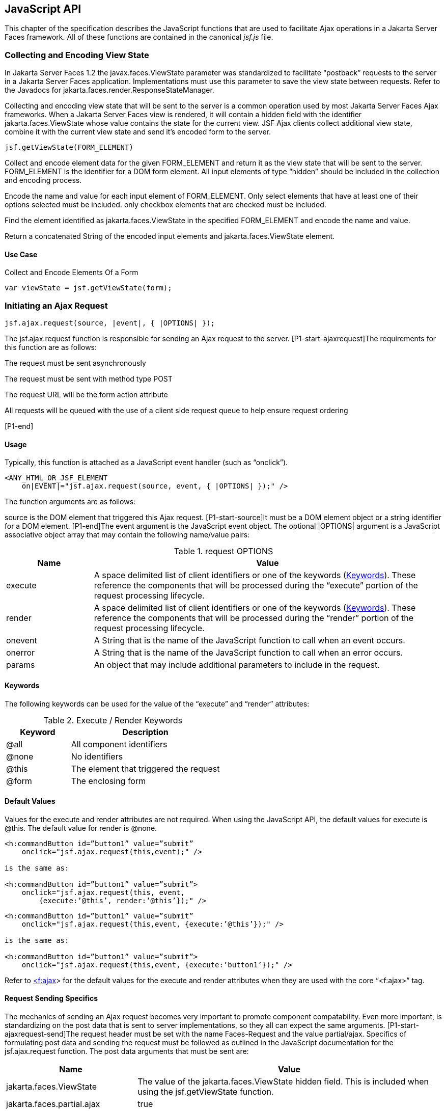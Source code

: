 [[a6841]]
== JavaScript API

This chapter of the specification describes
the JavaScript functions that are used to facilitate Ajax operations in
a Jakarta Server Faces framework. All of these functions are contained in
the canonical _jsf.js_ file.

[[a6844]]
=== Collecting and Encoding View State

In Jakarta Server Faces 1.2 the
javax.faces.ViewState parameter was standardized to facilitate
“postback” requests to the server in a Jakarta Server Faces application.
Implementations must use this parameter to save the view state between
requests. Refer to the Javadocs for
jakarta.faces.render.ResponseStateManager.

Collecting and encoding view state that will
be sent to the server is a common operation used by most Jakarta Server
Faces Ajax frameworks. When a Jakarta Server Faces view is rendered, it will
contain a hidden field with the identifier jakarta.faces.ViewState whose
value contains the state for the current view. JSF Ajax clients collect
additional view state, combine it with the current view state and send
it’s encoded form to the server.

[source,javascript]
----
jsf.getViewState(FORM_ELEMENT)
----

Collect and encode element data for the given
FORM_ELEMENT and return it as the view state that will be sent to the
server. FORM_ELEMENT is the identifier for a DOM form element. All input
elements of type “hidden” should be included in the collection and
encoding process.

Encode the name and value for each input
element of FORM_ELEMENT. Only select elements that have at least one of
their options selected must be included. only checkbox elements that are
checked must be included.

Find the element identified as
jakarta.faces.ViewState in the specified FORM_ELEMENT and encode the name
and value.

Return a concatenated String of the encoded
input elements and jakarta.faces.ViewState element.

[[a6852]]
==== Use Case

Collect and Encode Elements Of a Form

[source,javascript]
----
var viewState = jsf.getViewState(form);
----


[[a6856]]
=== Initiating an Ajax Request

[source,javascript]
----
jsf.ajax.request(source, |event|, { |OPTIONS| });
----

The jsf.ajax.request function is responsible
for sending an Ajax request to the server. [P1-start-ajaxrequest]The
requirements for this function are as follows:

The request must be sent asynchronously

The request must be sent with method type
POST

The request URL will be the form action
attribute

All requests will be queued with the use of a
client side request queue to help ensure request ordering

{empty}[P1-end]

[[a6864]]
==== Usage

Typically, this function is attached as a
JavaScript event handler (such as “onclick”).

[source,xml]
----
<ANY_HTML_OR_JSF_ELEMENT
    on|EVENT|="jsf.ajax.request(source, event, { |OPTIONS| });" />
----

The function arguments are as follows:

source is the DOM element that triggered this
Ajax request. [P1-start-source]It must be a DOM element object or a
string identifier for a DOM element. [P1-end]The event argument is the
JavaScript event object. The optional |OPTIONS| argument is a JavaScript
associative object array that may contain the following name/value
pairs:

[[a6871]]
.request OPTIONS
[%header, cols="2,8", frame="topbot", grid="rows", stripes="even"]
|===

| Name
| Value

| execute
| A space delimited list of client identifiers
or one of the keywords (<<a6884, Keywords>>).
These reference the components that will be processed during the
“execute” portion of the request processing lifecycle.

| render
| A space delimited list of client identifiers
or one of the keywords (<<a6884, Keywords>>).
These reference the components that will be processed during the
“render” portion of the request processing lifecycle.

| onevent
| A String that is the name of the JavaScript
function to call when an event occurs.

| onerror
| A String that is the name of the JavaScript
function to call when an error occurs.

| params
| An object that may include additional
parameters to include in the request.

|===

[[a6884]]
==== Keywords

The following keywords can be used for the
value of the “execute” and “render” attributes:

.Execute / Render Keywords
[%header, cols="3,7", frame="topbot", grid="rows", stripes="even"]
|===

| Keyword
| Description

| @all
| All component identifiers

| @none
| No identifiers

| @this
| The element that triggered the request

| @form
| The enclosing form

|===

[[a6897]]
==== Default Values

Values for the execute and render attributes
are not required. When using the JavaScript API, the default values for
execute is @this. The default value for render is @none.

[source,xml]
----
<h:commandButton id=”button1” value=”submit”
    onclick="jsf.ajax.request(this,event);" />

is the same as:

<h:commandButton id=”button1” value=”submit”>
    onclick="jsf.ajax.request(this, event,
        {execute:’@this’, render:’@this’});" />
----

[source,xml]
----
<h:commandButton id=”button1” value=”submit”
    onclick="jsf.ajax.request(this,event, {execute:’@this’});" />

is the same as:

<h:commandButton id=”button1” value=”submit”>
    onclick="jsf.ajax.request(this,event, {execute:’button1’});" />
----

Refer to <<a1111,
<f:ajax>>> for the default values for the execute and render attributes
when they are used with the core “<f:ajax>” tag.

[[a6911]]
==== Request Sending Specifics

The mechanics of sending an Ajax request
becomes very important to promote component compatability. Even more
important, is standardizing on the post data that is sent to server
implementations, so they all can expect the same arguments.
[P1-start-ajaxrequest-send]The request header must be set with the name
Faces-Request and the value partial/ajax. Specifics of formulating post
data and sending the request must be followed as outlined in the
JavaScript documentation for the jsf.ajax.request function. The post
data arguments that must be sent are:

[%header, cols="3,7", frame="topbot", grid="rows", stripes="even"]
|===
|Name |Value

|jakarta.faces.ViewState
|The value of the jakarta.faces.ViewState
hidden field. This is included when using the jsf.getViewState function.

|jakarta.faces.partial.ajax
|true

|jakarta.faces.source
|The identifier of the element that is the
source of this request
|===

{empty}[P1-end]

[[a6921]]
==== Use Case

[source,xml]
----
<h:commandbutton id="submit" value="submit"
    onclick="jsf.ajax.request(this, event,
        {execute:'submit',render:'outtext'}); return false;" />
----

This use case assumes there is another
component in the view with the identifier outtext.


[[a7017]]
=== Processing The Ajax Response

[source,javascript]
----
jsf.ajax.response(request, context);
----

{empty}The jsf.ajax.response function is
called when a request completes successfully. This typically means that
returned status code is >= 200 and < 300. The jsf.ajax.response function
must extract the XML response from the request argument. The XML
response is expected to follow the format that is outlined in the
JavaScript documentation for this function. The response format is an
“instruction set” telling this function how it should update the DOM.
The context argument contains properties that facilitate event and error
processing such as the source DOM element (the DOM element that
triggered the Ajax request), onevent (the event handling callback for
the request) and onerror (the error handling callback for the request).
[P1-start-ajaxresponse] The specifics details of this function’s
operation must follow the jsf.ajax.response JavaScript
documentation.[P1-end]


[[a6931]]
=== Registering Callback Functions

The JavaScript API allows you to register
callback functions for Ajax request/response event monitoring and error
handling. The event callbacks become very useful when monitoring request
connection status. The error callback provides a convenient way for
implementations to trap errors. The handling of the errors is left up to
the implementation. These callback function names can also be set using
the JavaScript API (<<a6871, request
OPTIONS>>), and the core <f:ajax> tag (<<a1111, <f:ajax>>>).

[[a6933]]
==== Request/Response Event Handling

[source,javascript]
----
jsf.ajax.addOnEvent(callback);
----

The callback argument must be a reference to
an existing JavaScript function that will handle the events. The events
that can be handled are:

[[a6936]]
.Events
[%header, cols="3,7", frame="topbot", grid="rows", stripes="even"]
|===

| Event Name
| Description

| begin
| Occurs immediately before the request is
sent.

| complete
| Occurs immediately after the request has
completed. For successful requests, this is immediately before
jakarta.faces.response is called. For unsuccessful requests, this is
immediately before the error handling callback is invoked.

| success
| Occurs immediately after jsf.ajax.response
has completed.

|===

The callback function has access to the
following “data payload”:.

[[a6947]]
.Event Data Payload
[%header, cols="3,7", frame="topbot", grid="rows", stripes="even"]
|===

| Name
| Description/Value

| type
| “event”

| status
| {empty}One of the events specified in <<a6936, Events>>

| source
| The DOM element that triggered the Ajax request.

| responseCode
| Ajax request object ‘status’
(XMLHttpRequest.status); Not present for “begin” event;

| responseXML
| The XML response
(XMLHttpRequest.responseXML); Not present for “begin” event;

| responseText
| The text response
(XMLHttpResponse.responseText) Not present for “begin” event;

|===

[[a6962]]
===== Use Case

An event listener can be installed from
JavaScript in this manner.

[source,javascript]
----
function statusUpdate(data) {
  // do something with data.status or other parts of data payload
}
...
jsf.ajax.addOnEvent(statusUpdate);
----

An event listener can be installed from
markup in this manner.

[source,xml]
----
<f:ajax ... onevent="statusUpdate" />
----

[[a6973]]
==== Error Handling

[source,javascript]
----
jsf.ajax.addOnError(callback);
----

The callback argument must be a reference to
an existing JavaScript function that will handle errors from the server.

[[a6976]]
.Errors
[%header, cols="3,7", frame="topbot", grid="rows", stripes="even"]
|===

| Error Name
| Description

| httpError
| request status==null or
request.status==undefined or request.status<200 or request.status >=300

| serverError
| The Ajax response contains an “error” element.

| malformedXML
| {empty}The Ajax response does not follow the
proper format. See <<a7162, XML Schema Definition
for Composite Components>>

| emptyResponse
| There was no Ajax response from the server.

|===

The callback function has access to the
following “data payload”:.

[[a6988]]
.Error Data Payload
[%header, cols="3,7", frame="topbot", grid="rows", stripes="even"]
|===

| Name
| Description/Value

| type
| “error”

| status
| {empty}One of error names defined <<a6976, Errors>>

| description
| Text describing the error

| source
| The DOM element that triggered the Ajax request.

| responseCode
| Ajax request object ‘status’ (XMLHttpRequest.status);

| responseXML
| The XML response (XMLHttpRequest.responseXML)

| responseText
| The text response (XMLHttpResponse.responseTxt)

| errorName
| The error name taken from the Ajax response “error” element.

| errorMessage
| The error messages taken from the Ajax response “error” element.

|===

[[a7009]]
===== Use Case

[source,javascript]
----
jsf.ajax.addOnError(handleError);
...
var handleError = function handleError(data) {
  ... do something with “data payload” ...
}
----




=== Determining An Application’s Project Stage

[source,javascript]
----
jsf.getProjectStage();
----

{empty}[P1-start-projStage]This function must
return the constant representing the current state of the running
application in a typical product development lifecycle. The returned
value must be the value returned from the server side method
jakarta.faces.application.Application.getProjectStage(); Refer to
<<a3455, ProjectStage Property>> for more details
about this property.[P1-end]

[[a7020]]
==== Use Case

[source,javascript]
----
var projectStage = jakarta.faces.Ajax.getProjectStage();
if (projectStage == “Production”) {
  .... throw exception
} else if (projectStage == “Development”) {
  .... send an alert for debugging
}
----




[[a7029]]
=== Script Chaining

[source,javascript]
----
jsf.util.chain(source, event, |<script>, <script>,...| )
----

This utility function invokes an arbitrary
number of scripts in sequence. If any of the scripts return false,
subsequent scripst will not be executed. The arguments are:

source - The DOM element that triggered this
Ajax request, or an id string of the element to use as the triggering
element.

event - The DOM event that triggered this
Ajax request. A value does not have to be specified for this argument.

The variable number of script arguments
follow the source and event arguments. Refer to the JavaScript API
documentation in the source for more details.

